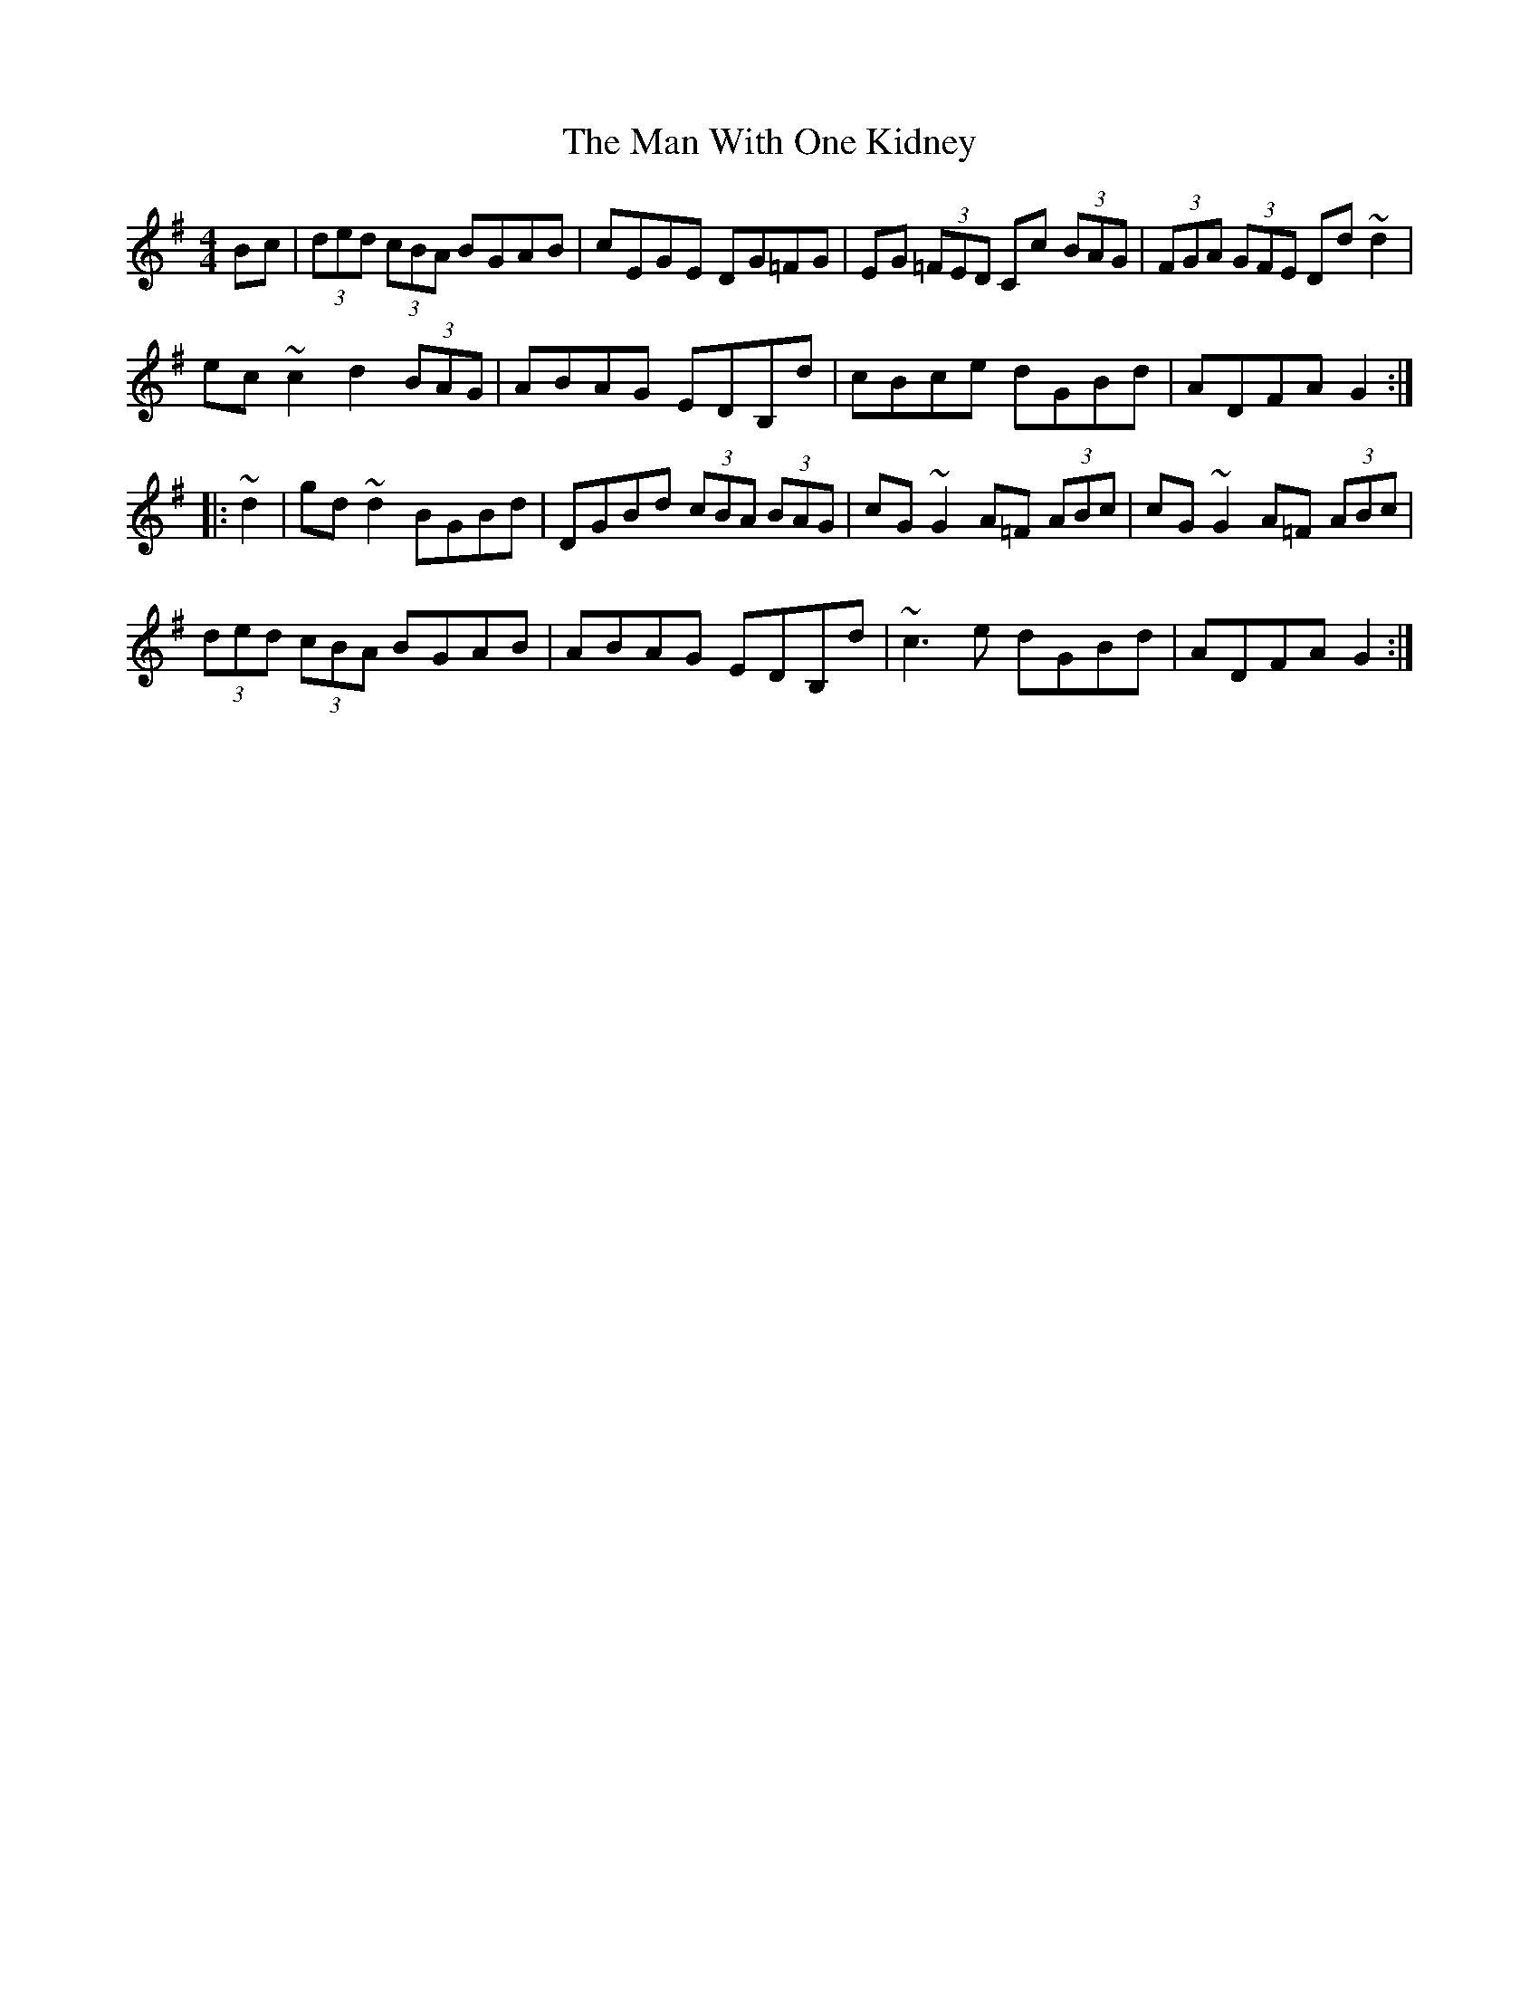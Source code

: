 X: 25304
T: Man With One Kidney, The
R: hornpipe
M: 4/4
K: Gmajor
Bc|(3ded (3cBA BGAB|cEGE DG=FG|EG (3=FED Cc (3BAG|(3FGA (3GFE Dd~d2|
ec~c2 d2(3BAG|ABAG EDB,d|cBce dGBd|ADFA G2:|
|:~d2|gd~d2 BGBd|DGBd (3cBA (3 BAG|cG~G2 A=F (3ABc|cG~G2 A=F (3ABc|
(3ded (3cBA BGAB|ABAG EDB,d|~c3e dGBd|ADFA G2:|

